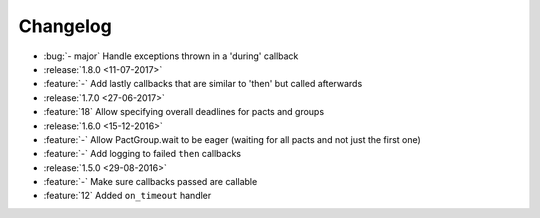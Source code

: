 Changelog
=========

* :bug:`- major` Handle exceptions thrown in a 'during' callback
* :release:`1.8.0 <11-07-2017>`
* :feature:`-` Add lastly callbacks that are similar to 'then' but called afterwards
* :release:`1.7.0 <27-06-2017>`
* :feature:`18` Allow specifying overall deadlines for pacts and groups
* :release:`1.6.0 <15-12-2016>`
* :feature:`-` Allow PactGroup.wait to be eager (waiting for all pacts and not just the first one)
* :feature:`-` Add logging to failed ``then`` callbacks
* :release:`1.5.0 <29-08-2016>`
* :feature:`-` Make sure callbacks passed are callable
* :feature:`12` Added ``on_timeout`` handler

